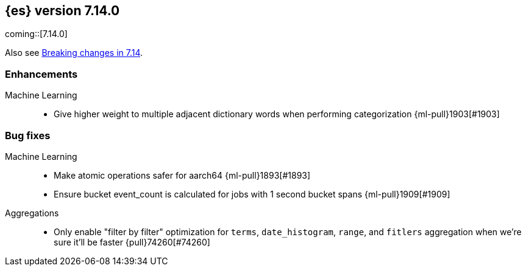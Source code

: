 [[release-notes-7.14.0]]
== {es} version 7.14.0

coming::[7.14.0]

Also see <<breaking-changes-7.14,Breaking changes in 7.14>>.

[discrete]
[[enhancement-7.14.0]]
=== Enhancements

Machine Learning::
* Give higher weight to multiple adjacent dictionary words when performing categorization {ml-pull}1903[#1903]

[discrete]
[[bug-7.14.0]]
=== Bug fixes

Machine Learning::
* Make atomic operations safer for aarch64 {ml-pull}1893[#1893]

* Ensure bucket event_count is calculated for jobs with 1 second bucket spans {ml-pull}1909[#1909]

Aggregations::

* Only enable "filter by filter" optimization for `terms`, `date_histogram`,
  `range`, and `fitlers` aggregation when we're sure it'll be faster {pull}74260[#74260]